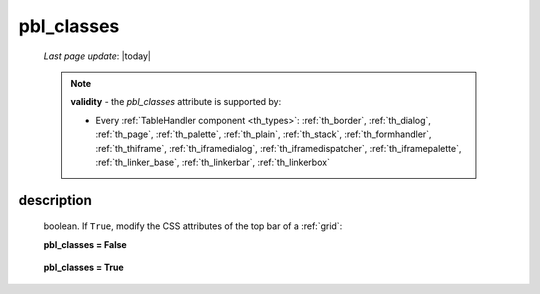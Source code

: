 .. _pbl_classes:

===========
pbl_classes
===========

    *Last page update*: |today|
    
    .. note:: **validity** - the *pbl_classes* attribute is supported by:
              
              * Every :ref:`TableHandler component <th_types>`: :ref:`th_border`, :ref:`th_dialog`,
                :ref:`th_page`, :ref:`th_palette`, :ref:`th_plain`, :ref:`th_stack`, :ref:`th_formhandler`,
                :ref:`th_thiframe`, :ref:`th_iframedialog`, :ref:`th_iframedispatcher`,
                :ref:`th_iframepalette`, :ref:`th_linker_base`, :ref:`th_linkerbar`, :ref:`th_linkerbox`
                
description
===========

    boolean. If ``True``, modify the CSS attributes of the top bar of a :ref:`grid`:
    
    **pbl_classes = False**
    
        .. image:: ../../_images/commons/attributes/pbl_classes_false.png
        
    **pbl_classes = True**
    
        .. image:: ../../_images/commons/attributes/pbl_classes_true.png